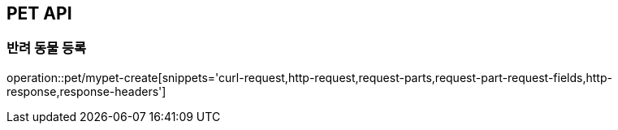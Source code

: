 [[PET-API]]
== PET API

[[PET-CREATE]]
=== 반려 동물 등록
operation::pet/mypet-create[snippets='curl-request,http-request,request-parts,request-part-request-fields,http-response,response-headers']
